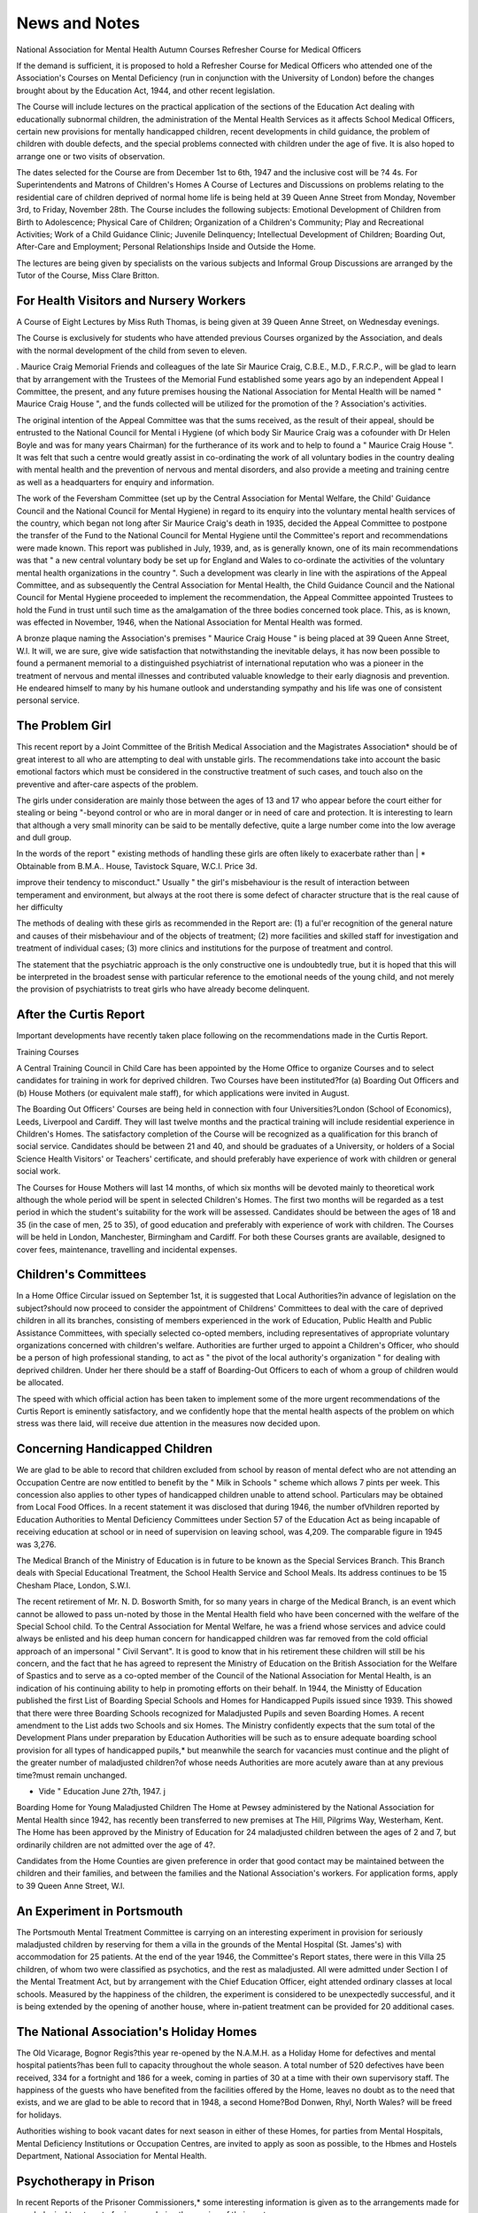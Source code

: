 News and Notes
================

National Association for Mental Health Autumn Courses
Refresher Course for Medical Officers

If the demand is sufficient, it is proposed to hold a
Refresher Course for Medical Officers who attended
one of the Association's Courses on Mental Deficiency
(run in conjunction with the University of London)
before the changes brought about by the Education Act,
1944, and other recent legislation.

The Course will include lectures on the practical
application of the sections of the Education Act dealing
with educationally subnormal children, the administration of the Mental Health Services as it affects School
Medical Officers, certain new provisions for mentally
handicapped children, recent developments in child
guidance, the problem of children with double defects,
and the special problems connected with children under
the age of five. It is also hoped to arrange one or two
visits of observation.

The dates selected for the Course are from December
1st to 6th, 1947 and the inclusive cost will be ?4 4s.
For Superintendents and Matrons of Children's Homes
A Course of Lectures and Discussions on problems
relating to the residential care of children deprived of
normal home life is being held at 39 Queen Anne Street
from Monday, November 3rd, to Friday, November 28th.
The Course includes the following subjects: Emotional
Development of Children from Birth to Adolescence;
Physical Care of Children; Organization of a Children's
Community; Play and Recreational Activities; Work
of a Child Guidance Clinic; Juvenile Delinquency;
Intellectual Development of Children; Boarding Out,
After-Care and Employment; Personal Relationships
Inside and Outside the Home.

The lectures are being given by specialists on the
various subjects and Informal Group Discussions are
arranged by the Tutor of the Course, Miss Clare Britton.

For Health Visitors and Nursery Workers
---------------------------------------
A Course of Eight Lectures by Miss Ruth Thomas,
is being given at 39 Queen Anne Street, on Wednesday
evenings.

The Course is exclusively for students who have
attended previous Courses organized by the Association,
and deals with the normal development of the child
from seven to eleven.

. Maurice Craig Memorial
Friends and colleagues of the late Sir Maurice Craig,
C.B.E., M.D., F.R.C.P., will be glad to learn that by
arrangement with the Trustees of the Memorial Fund
established some years ago by an independent Appeal
I Committee, the present, and any future premises
housing the National Association for Mental Health
will be named " Maurice Craig House ", and the funds
collected will be utilized for the promotion of the
? Association's activities.

The original intention of the Appeal Committee was
that the sums received, as the result of their appeal,
should be entrusted to the National Council for Mental
i Hygiene (of which body Sir Maurice Craig was a cofounder with Dr Helen Boyle and was for many years
Chairman) for the furtherance of its work and to help to
found a " Maurice Craig House ". It was felt that
such a centre would greatly assist in co-ordinating the
work of all voluntary bodies in the country dealing
with mental health and the prevention of nervous and
mental disorders, and also provide a meeting and
training centre as well as a headquarters for enquiry
and information.

The work of the Feversham Committee (set up by
the Central Association for Mental Welfare, the Child'
Guidance Council and the National Council for Mental
Hygiene) in regard to its enquiry into the voluntary
mental health services of the country, which began
not long after Sir Maurice Craig's death in 1935, decided
the Appeal Committee to postpone the transfer of the
Fund to the National Council for Mental Hygiene
until the Committee's report and recommendations
were made known. This report was published in July,
1939, and, as is generally known, one of its main
recommendations was that " a new central voluntary
body be set up for England and Wales to co-ordinate
the activities of the voluntary mental health organizations
in the country ". Such a development was clearly
in line with the aspirations of the Appeal Committee,
and as subsequently the Central Association for Mental
Health, the Child Guidance Council and the National
Council for Mental Hygiene proceeded to implement the
recommendation, the Appeal Committee appointed
Trustees to hold the Fund in trust until such time as
the amalgamation of the three bodies concerned took
place. This, as is known, was effected in November,
1946, when the National Association for Mental Health
was formed.

A bronze plaque naming the Association's premises
" Maurice Craig House " is being placed at 39 Queen
Anne Street, W.l. It will, we are sure, give wide
satisfaction that notwithstanding the inevitable delays,
it has now been possible to found a permanent memorial
to a distinguished psychiatrist of international reputation
who was a pioneer in the treatment of nervous and mental
illnesses and contributed valuable knowledge to
their early diagnosis and prevention. He endeared
himself to many by his humane outlook and understanding sympathy and his life was one of consistent
personal service.

The Problem Girl
----------------
This recent report by a Joint Committee of the British
Medical Association and the Magistrates Association*
should be of great interest to all who are attempting
to deal with unstable girls. The recommendations
take into account the basic emotional factors which
must be considered in the constructive treatment of such
cases, and touch also on the preventive and after-care
aspects of the problem.

The girls under consideration are mainly those
between the ages of 13 and 17 who appear before the
court either for stealing or being "-beyond control
or who are in moral danger or in need of care and
protection. It is interesting to learn that although
a very small minority can be said to be mentally defective,
quite a large number come into the low average and dull
group.

In the words of the report " existing methods of handling these girls are often likely to exacerbate rather than
| * Obtainable from B.M.A.. House, Tavistock Square, W.C.I. Price 3d.

improve their tendency to misconduct." Usually " the
girl's misbehaviour is the result of interaction between
temperament and environment, but always at the root
there is some defect of character structure that is the
real cause of her difficulty

The methods of dealing with these girls as recommended in the Report are: (1) a ful'er recognition of the
general nature and causes of their misbehaviour and of
the objects of treatment; (2) more facilities and skilled
staff for investigation and treatment of individual cases;
(3) more clinics and institutions for the purpose of
treatment and control.

The statement that the psychiatric approach is the
only constructive one is undoubtedly true, but it is
hoped that this will be interpreted in the broadest sense
with particular reference to the emotional needs of the
young child, and not merely the provision of psychiatrists
to treat girls who have already become delinquent.

After the Curtis Report
----------------------
Important developments have recently taken place
following on the recommendations made in the Curtis
Report.

Training Courses

A Central Training Council in Child Care has been
appointed by the Home Office to organize Courses and
to select candidates for training in work for deprived
children. Two Courses have been instituted?for
(a) Boarding Out Officers and (b) House Mothers (or
equivalent male staff), for which applications were
invited in August.

The Boarding Out Officers' Courses are being held in
connection with four Universities?London (School
of Economics), Leeds, Liverpool and Cardiff. They
will last twelve months and the practical training will
include residential experience in Children's Homes.
The satisfactory completion of the Course will be
recognized as a qualification for this branch of social
service. Candidates should be between 21 and 40, and
should be graduates of a University, or holders of a
Social Science Health Visitors' or Teachers' certificate,
and should preferably have experience of work with
children or general social work.

The Courses for House Mothers will last 14 months,
of which six months will be devoted mainly to theoretical
work although the whole period will be spent in selected
Children's Homes. The first two months will be regarded
as a test period in which the student's suitability for the
work will be assessed. Candidates should be between
the ages of 18 and 35 (in the case of men, 25 to 35),
of good education and preferably with experience of
work with children. The Courses will be held in
London, Manchester, Birmingham and Cardiff.
For both these Courses grants are available, designed
to cover fees, maintenance, travelling and incidental
expenses.

Children's Committees
---------------------
In a Home Office Circular issued on September 1st,
it is suggested that Local Authorities?in advance of
legislation on the subject?should now proceed to
consider the appointment of Childrens' Committees
to deal with the care of deprived children in all its
branches, consisting of members experienced in the work
of Education, Public Health and Public Assistance
Committees, with specially selected co-opted members,
including representatives of appropriate voluntary
organizations concerned with children's welfare.
Authorities are further urged to appoint a Children's
Officer, who should be a person of high professional
standing, to act as " the pivot of the local authority's
organization " for dealing with deprived children.
Under her there should be a staff of Boarding-Out
Officers to each of whom a group of children would
be allocated.


The speed with which official action has been taken
to implement some of the more urgent recommendations
of the Curtis Report is eminently satisfactory, and we
confidently hope that the mental health aspects
of the problem on which stress was there laid, will
receive due attention in the measures now decided upon.

Concerning Handicapped Children
-------------------------------
We are glad to be able to record that children excluded
from school by reason of mental defect who are not
attending an Occupation Centre are now entitled to
benefit by the " Milk in Schools " scheme which allows
7 pints per week. This concession also applies to other
types of handicapped children unable to attend school.
Particulars may be obtained from Local Food Offices.
In a recent statement it was disclosed that during 1946,
the number ofVhildren reported by Education Authorities to Mental Deficiency Committees under Section 57
of the Education Act as being incapable of receiving
education at school or in need of supervision on leaving
school, was 4,209. The comparable figure in 1945 was
3,276.

The Medical Branch of the Ministry of Education
is in future to be known as the Special Services Branch.
This Branch deals with Special Educational Treatment,
the School Health Service and School Meals. Its
address continues to be 15 Chesham Place, London,
S.W.I.

The recent retirement of Mr. N. D. Bosworth Smith,
for so many years in charge of the Medical Branch,
is an event which cannot be allowed to pass un-noted
by those in the Mental Health field who have been
concerned with the welfare of the Special School child.
To the Central Association for Mental Welfare, he was
a friend whose services and advice could always be
enlisted and his deep human concern for handicapped
children was far removed from the cold official approach
of an impersonal " Civil Servant". It is good to
know that in his retirement these children will still be
his concern, and the fact that he has agreed to represent
the Ministry of Education on the British Association
for the Welfare of Spastics and to serve as a co-opted
member of the Council of the National Association for
Mental Health, is an indication of his continuing
ability to help in promoting efforts on their behalf.
In 1944, the Ministty of Education published the first
List of Boarding Special Schools and Homes for Handicapped Pupils issued since 1939. This showed that
there were three Boarding Schools recognized for
Maladjusted Pupils and seven Boarding Homes. A
recent amendment to the List adds two Schools and
six Homes. The Ministry confidently expects that the
sum total of the Development Plans under preparation
by Education Authorities will be such as to ensure
adequate boarding school provision for all types of
handicapped pupils,* but meanwhile the search for
vacancies must continue and the plight of the greater
number of maladjusted children?of whose needs
Authorities are more acutely aware than at any previous
time?must remain unchanged.

* Vide " Education June 27th, 1947. j
__  ' j
Boarding Home for Young Maladjusted Children
The Home at Pewsey administered by the National
Association for Mental Health since 1942, has recently
been transferred to new premises at The Hill, Pilgrims
Way, Westerham, Kent. The Home has been approved
by the Ministry of Education for 24 maladjusted children
between the ages of 2 and 7, but ordinarily children are
not admitted over the age of 4?.

Candidates from the Home Counties are given preference in order that good contact may be maintained
between the children and their families, and between
the families and the National Association's workers.
For application forms, apply to 39 Queen Anne Street,
W.l.

An Experiment in Portsmouth
---------------------------
The Portsmouth Mental Treatment Committee is
carrying on an interesting experiment in provision for
seriously maladjusted children by reserving for them
a villa in the grounds of the Mental Hospital (St. James's)
with accommodation for 25 patients. At the end of the
year 1946, the Committee's Report states, there were in
this Villa 25 children, of whom two were classified as
psychotics, and the rest as maladjusted. All were
admitted under Section I of the Mental Treatment Act,
but by arrangement with the Chief Education Officer,
eight attended ordinary classes at local schools.
Measured by the happiness of the children, the experiment is considered to be unexpectedly successful, and
it is being extended by the opening of another house,
where in-patient treatment can be provided for 20
additional cases.

The National Association's Holiday Homes
------------------------------------------
The Old Vicarage, Bognor Regis?this year re-opened
by the N.A.M.H. as a Holiday Home for defectives and
mental hospital patients?has been full to capacity
throughout the whole season. A total number of 520
defectives have been received, 334 for a fortnight and
186 for a week, coming in parties of 30 at a time with
their own supervisory staff. The happiness of the
guests who have benefited from the facilities offered
by the Home, leaves no doubt as to the need that exists,
and we are glad to be able to record that in 1948, a
second Home?Bod Donwen, Rhyl, North Wales?
will be freed for holidays.

Authorities wishing to book vacant dates for next
season in either of these Homes, for parties from Mental
Hospitals, Mental Deficiency Institutions or Occupation
Centres, are invited to apply as soon as possible, to the
Hbmes and Hostels Department, National Association
for Mental Health.

Psychotherapy in Prison
------------------------
In recent Reports of the Prisoner Commissioners,*
some interesting information is given as to the arrangements made for psychological treatment of prisoners
during the serving of their sentences.

In February, 1943, the Psychiatric Unit at Wormwood
Scrubbs, closed during the War, was re-opened under
the direction of Dr H. T. P. Young, Dr H. K. Snell and
Dr J. C. Mackworth (part-time). In April, 1944,
Dr Jean Durrant was appointed as psychiatrist at
Holloway Prison.

To Wormwood Scrubbs are transferred prisoners
from other prisons who are considered to be suitable
cases for treatment. Further experience has borne
out the findings of Dr Norwood East and Dr Hubert
published in 1939, as to cases which must be excluded,
viz. : (a) those who are certifiable under the Lunacy or
Mental Deficiency Acts; (b) those with an intelligence
too low to enable them to co-operate (e.g. below
an I.Q. of 85); (c) those suffering from permanent
organic cerebral changes ; (d) chronic psychopaths
or early psychotics ; (e) those showing excessive resentment or undue resignation at their conviction or sentence
(/) those whose attitude suggests ulterior motives in
seeking treatment. In addition to these reasons it has
been found inadvisable to attempt to treat prisoners
serving sentences of less than six months or who are
above 35 years of age.

In 1945, 58 cases were reported for psychiatric investigation of which 5 were considered unsuitable for
treatment. In addition, 13 others were undergoing
treatment begun during the previous year. Of these
66 patients, 7 were still being treated at the time of
reporting, 22 had been discharged as improved or
relieved, and the remaining 37 had been found to be
unsuitable for treatment. A number of cases were
examined by electro-encephalography by arrangement
with Sutton Emergency Hospital and the National
Hospital for Nervous Diseases, and the importance of
this means of investigation has become increasingly
apparent.

At the 1945 Conference of Prison Medical Officers, the
subject of Psychotherapy was given the most prominent
place on the agenda. The result of the discussion
showed the urgent need for a separate establishment
for the study and treatment of psychologically abnormal
prisoners, but unfortunately no hope exists that such
a project can be carried out under present conditions.

New Agricultural Hostels for Defectives
----------------------------------------
In October the National Association opened two
more Agricultural Hostels at the request of the East
Riding (Yorks) Agricultural Executive Committee?
one at Keyingham the other at Patrington, both near
Hull. The Hostels will provide much needed labour
for a wheat growing area, and between them will accommodate 55 men.

Application forms may be obtained from the offices of
the National Association, 39 Queen Anne Street, W.l.

The Cinema and Mental Health
----------------------------
Few would dispute that the cinema is becoming one
of the most important influences in the modern world.
Within the past year or two, it has been noticeable
that stories with a psychological basis have proved to
be among some of the most popular with film-goers.
With this in mind, the National Association for Mental
Health has recently formed a Film Visiting Committee
whose function it is to view and report on films with a
predominantly psychological approach, to consider the
effect of these on children and adults and the mental
health aspects of films for children and adults. It is
felt that a Committee of this kind could give valuable
technical guidance and help in relation to producing, and
also in avoiding inaccurate presentations which would
tend to vulgarize psychology and give the public a
false idea of its possibilities.

Reports of Commissioners of Prisons and Directors of Convict Prisons for the years 1942-4 and for the year
1945. H.M. Stationery Office, 2s. 6d. and 2s.
The work of this Committee is as yet in a very exploratory stage, and its membership is being extended in
order to bring in, as far as possible, all the interests
involved.

On the recommendation of the Committee we are
starting a Film Review column in Mental Health
which we feel will be of interest to our readers and
stimulate discussion. Comments on two recent films
which have now been generally released, have been
provided by one of the members of the Film Visiting
Committee and will be found on page 55 of this issue.

Family Relations Group
----------------------
This Group recently established under the chairmanship of Lord Horder, with Mr. Cyril Bibby, as Hon.
Secretary, is holding a Conference on " Education for
Family Life " to take place at King's College, London,
on January 5th and 6th, 1948. The following subjects
will be dealt with : " The Home Influence " ; " The
Formal Education System " ; " Informal Education "
and " General Community Influences ". Particulars
may be obtained from the offices of the Group, 69
Eccleston Square, London, S.W.I.

As an outcome of the International Congress on the
Family and on Population held in Paris in June, the
decision was made to set up an International Union of
Family Organizations and a provisional committee,
with a Swiss delegate as provisional president, was
appointed. This move, whether or not it is ultimately
successful, marks a world wide interest in problems of
family life and a world wide conviction of the basic
importance of the family in the education of the
individual.

Art in a Mental Hospital
------------------------
During the summer, there was held at St. Albans
(Herts) an Exhibition of Paintings by patients under
treatment at Hill End Mental Hospital, which attracted
a considerable amount of public interest, and won high
praise from Mr. Adrian Hill who is a pioneer in the
introduction of art classes into hospitals and sanatoria.
At the opening of the Exhibition, Dr W. J. T. Kimber,
Medical Superintendent of the Hospital, explained that
the classes had been started in order to provide creative
work which would help the patients towards recovery
by giving them a new insight into the beauty of life
around them, and the experiment had abundantly
justified itself. Astonishing results have been achieved
by patients (most of them only under treatment for a
few months) who had no idea they could paint, and who
will now leave hospital permanently enriched by the
discovery.

It should be noted that the paintings are not looked
upon by the hospital medical staff as providing material
for psychological analysis. The approach is essentially
from the point of view of creative art and care is taken
to ensure that this is realised by the patients concerned.

Adult Education for Mental Hospital Patients
--------------------------------------------
The Mental Hospitals Committee of the London
County Council in conjunction with the British Institute
for Adult Education are appointing an Organizer to
institute for Mental Hospital patients, cultural activities
such as talks and discussion groups, groups for music,
drama and art, and other enterprises designed to help
in intellectual rehabilitation.

This is a development of a tentative experiment at
St. Ebba's Hospital, Epsom, shortly before the war, to
test possibilities, and it is as an experiment that the work
will be re-introduced, being limited, in the first instance,
to the Council's Hospitals at Epsom, Banstead and
Cane Hill.

The Organizer appointed will be directly employed
by the British Institute for Adult Education for the
purpose of the experimental period, while the L.C.C.
will bear the major share of the expense involved.

Convalescent Home for Epileptics
--------------------------------
The National Association's projected Home at Fairwarp, Sussex, will not be available, owing to unavoidable
delays, for the reception of convalescent epileptics, until
the spring of 1948. A Matron has, however, already
been appointed who will take up her duties in January
to make the necessary preparations.

Meanwhile, arrangements are being made to accommodate a few selected cases at The Old Vicarage, Bognor
Regis, during the winter months. Applications can now
be received by the National Association, 39 Queen
Anne Street, W.l.
